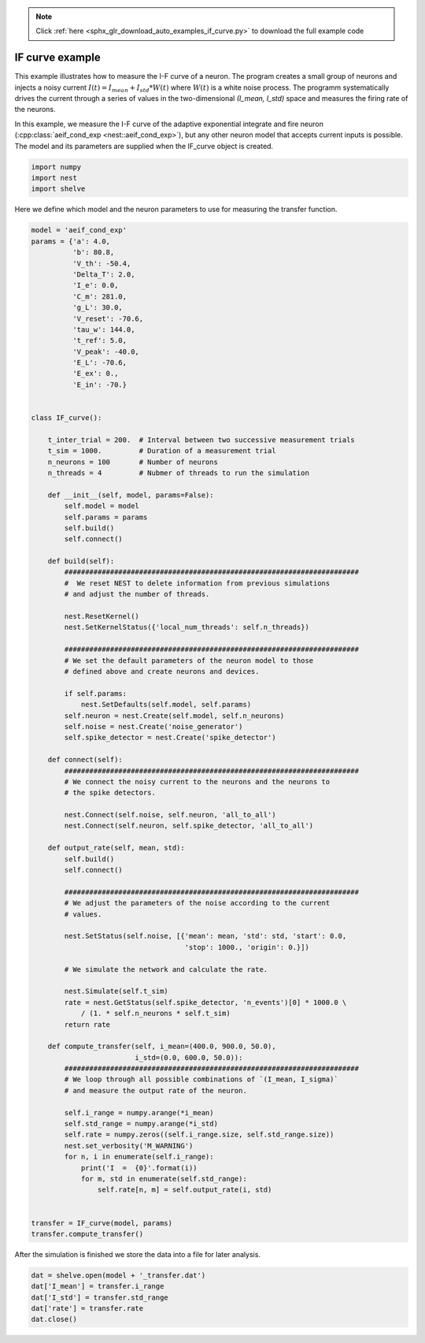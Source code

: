 .. note::
    :class: sphx-glr-download-link-note

    Click :ref:`here <sphx_glr_download_auto_examples_if_curve.py>` to download the full example code
.. rst-class:: sphx-glr-example-title

.. _sphx_glr_auto_examples_if_curve.py:

IF curve example
----------------------

This example illustrates how to measure the I-F curve of a neuron.
The program creates a small group of neurons and injects a noisy current
:math:`I(t) = I_mean + I_std*W(t)`
where :math:`W(t)` is a white noise process.
The programm systematically drives the current through a series of  values in
the two-dimensional `(I_mean, I_std)` space and measures the firing rate of
the neurons.

In this example, we measure the I-F curve of the adaptive exponential
integrate and fire neuron (:cpp:class:`aeif_cond_exp <nest::aeif_cond_exp>`), but any other neuron model that
accepts current inputs is possible. The model and its parameters are
supplied when the IF_curve object is created.



.. code-block:: default


    import numpy
    import nest
    import shelve


Here we define which model and the neuron parameters to use for measuring
the transfer function.


.. code-block:: default


    model = 'aeif_cond_exp'
    params = {'a': 4.0,
              'b': 80.8,
              'V_th': -50.4,
              'Delta_T': 2.0,
              'I_e': 0.0,
              'C_m': 281.0,
              'g_L': 30.0,
              'V_reset': -70.6,
              'tau_w': 144.0,
              't_ref': 5.0,
              'V_peak': -40.0,
              'E_L': -70.6,
              'E_ex': 0.,
              'E_in': -70.}


    class IF_curve():

        t_inter_trial = 200.  # Interval between two successive measurement trials
        t_sim = 1000.         # Duration of a measurement trial
        n_neurons = 100       # Number of neurons
        n_threads = 4         # Nubmer of threads to run the simulation

        def __init__(self, model, params=False):
            self.model = model
            self.params = params
            self.build()
            self.connect()

        def build(self):
            #######################################################################
            #  We reset NEST to delete information from previous simulations
            # and adjust the number of threads.

            nest.ResetKernel()
            nest.SetKernelStatus({'local_num_threads': self.n_threads})

            #######################################################################
            # We set the default parameters of the neuron model to those
            # defined above and create neurons and devices.

            if self.params:
                nest.SetDefaults(self.model, self.params)
            self.neuron = nest.Create(self.model, self.n_neurons)
            self.noise = nest.Create('noise_generator')
            self.spike_detector = nest.Create('spike_detector')

        def connect(self):
            #######################################################################
            # We connect the noisy current to the neurons and the neurons to
            # the spike detectors.

            nest.Connect(self.noise, self.neuron, 'all_to_all')
            nest.Connect(self.neuron, self.spike_detector, 'all_to_all')

        def output_rate(self, mean, std):
            self.build()
            self.connect()

            #######################################################################
            # We adjust the parameters of the noise according to the current
            # values.

            nest.SetStatus(self.noise, [{'mean': mean, 'std': std, 'start': 0.0,
                                         'stop': 1000., 'origin': 0.}])

            # We simulate the network and calculate the rate.

            nest.Simulate(self.t_sim)
            rate = nest.GetStatus(self.spike_detector, 'n_events')[0] * 1000.0 \
                / (1. * self.n_neurons * self.t_sim)
            return rate

        def compute_transfer(self, i_mean=(400.0, 900.0, 50.0),
                             i_std=(0.0, 600.0, 50.0)):
            #######################################################################
            # We loop through all possible combinations of `(I_mean, I_sigma)`
            # and measure the output rate of the neuron.

            self.i_range = numpy.arange(*i_mean)
            self.std_range = numpy.arange(*i_std)
            self.rate = numpy.zeros((self.i_range.size, self.std_range.size))
            nest.set_verbosity('M_WARNING')
            for n, i in enumerate(self.i_range):
                print('I  =  {0}'.format(i))
                for m, std in enumerate(self.std_range):
                    self.rate[n, m] = self.output_rate(i, std)


    transfer = IF_curve(model, params)
    transfer.compute_transfer()


After the simulation is finished we store the data into a file for
later analysis.


.. code-block:: default


    dat = shelve.open(model + '_transfer.dat')
    dat['I_mean'] = transfer.i_range
    dat['I_std'] = transfer.std_range
    dat['rate'] = transfer.rate
    dat.close()


.. rst-class:: sphx-glr-timing

   **Total running time of the script:** ( 0 minutes  0.000 seconds)


.. _sphx_glr_download_auto_examples_if_curve.py:


.. only :: html

 .. container:: sphx-glr-footer
    :class: sphx-glr-footer-example



  .. container:: sphx-glr-download

     :download:`Download Python source code: if_curve.py <if_curve.py>`



  .. container:: sphx-glr-download

     :download:`Download Jupyter notebook: if_curve.ipynb <if_curve.ipynb>`


.. only:: html

 .. rst-class:: sphx-glr-signature

    `Gallery generated by Sphinx-Gallery <https://sphinx-gallery.github.io>`_
